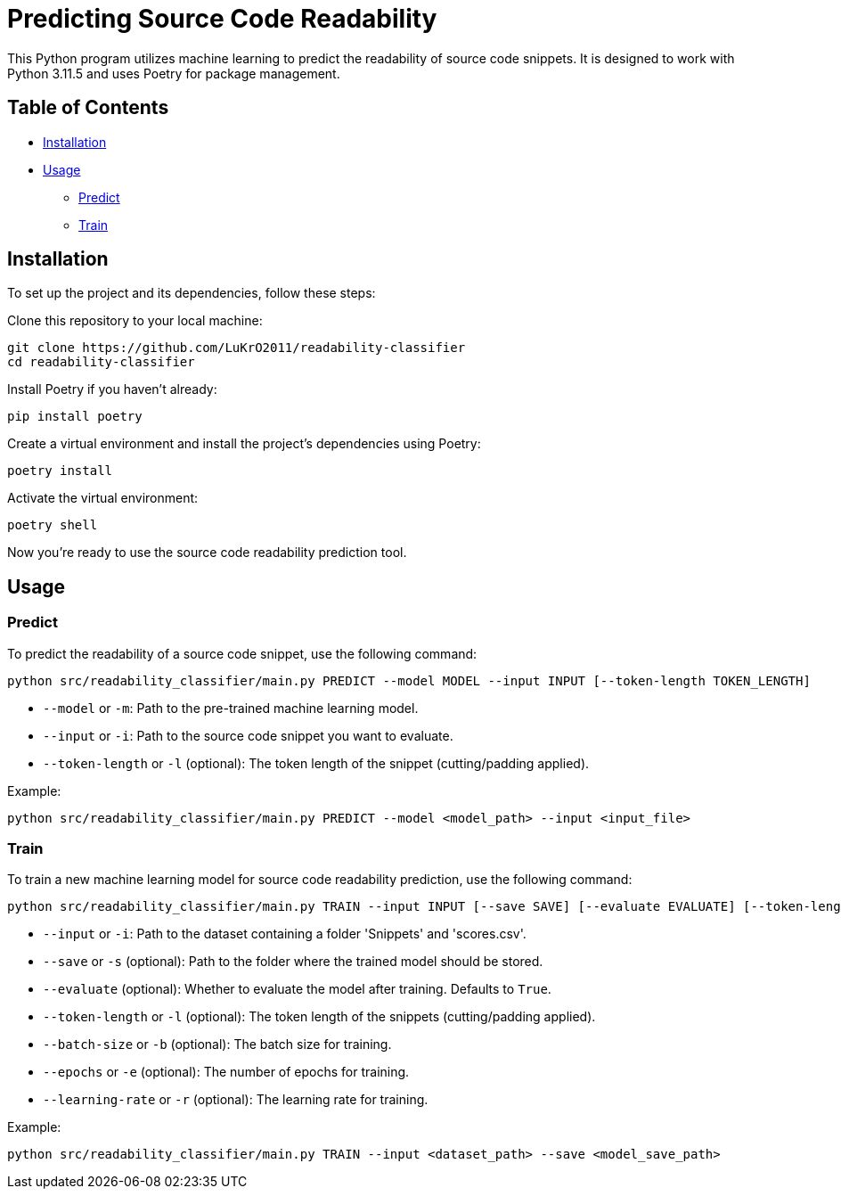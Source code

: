 = Predicting Source Code Readability

This Python program utilizes machine learning to predict the readability of source code snippets. It is designed to work with Python 3.11.5 and uses Poetry for package management.

== Table of Contents
* link:##installation[Installation]
* link:##usage[Usage]
** link:##predict[Predict]
** link:##train[Train]

== Installation

To set up the project and its dependencies, follow these steps:

Clone this repository to your local machine:
[source,bash]
----
git clone https://github.com/LuKrO2011/readability-classifier
cd readability-classifier
----

Install Poetry if you haven't already:
[source,bash]
----
pip install poetry
----

Create a virtual environment and install the project's dependencies using Poetry:
[source,bash]
----
poetry install
----

Activate the virtual environment:
[source,bash]
----
poetry shell
----

Now you're ready to use the source code readability prediction tool.

== Usage

=== Predict

To predict the readability of a source code snippet, use the following command:

[source,bash]
----
python src/readability_classifier/main.py PREDICT --model MODEL --input INPUT [--token-length TOKEN_LENGTH]
----

* `--model` or `-m`: Path to the pre-trained machine learning model.
* `--input` or `-i`: Path to the source code snippet you want to evaluate.
* `--token-length` or `-l` (optional): The token length of the snippet (cutting/padding applied).

Example:
[source,bash]
----
python src/readability_classifier/main.py PREDICT --model <model_path> --input <input_file>
----

=== Train

To train a new machine learning model for source code readability prediction, use the following command:

[source,bash]
----
python src/readability_classifier/main.py TRAIN --input INPUT [--save SAVE] [--evaluate EVALUATE] [--token-length TOKEN_LENGTH] [--batch-size BATCH_SIZE] [--epochs EPOCHS] [--learning-rate LEARNING_RATE]
----

* `--input` or `-i`: Path to the dataset containing a folder 'Snippets' and 'scores.csv'.
* `--save` or `-s` (optional): Path to the folder where the trained model should be stored.
* `--evaluate` (optional): Whether to evaluate the model after training. Defaults to `True`.
* `--token-length` or `-l` (optional): The token length of the snippets (cutting/padding applied).
* `--batch-size` or `-b` (optional): The batch size for training.
* `--epochs` or `-e` (optional): The number of epochs for training.
* `--learning-rate` or `-r` (optional): The learning rate for training.

Example:
[source,bash]
----
python src/readability_classifier/main.py TRAIN --input <dataset_path> --save <model_save_path>
----
